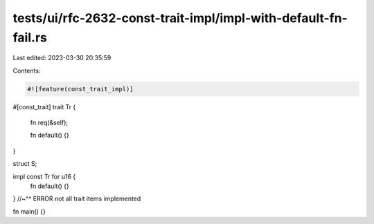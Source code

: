 tests/ui/rfc-2632-const-trait-impl/impl-with-default-fn-fail.rs
===============================================================

Last edited: 2023-03-30 20:35:59

Contents:

.. code-block:: rs

    #![feature(const_trait_impl)]

#[const_trait]
trait Tr {
    fn req(&self);

    fn default() {}
}

struct S;

impl const Tr for u16 {
    fn default() {}
} //~^^ ERROR not all trait items implemented


fn main() {}


